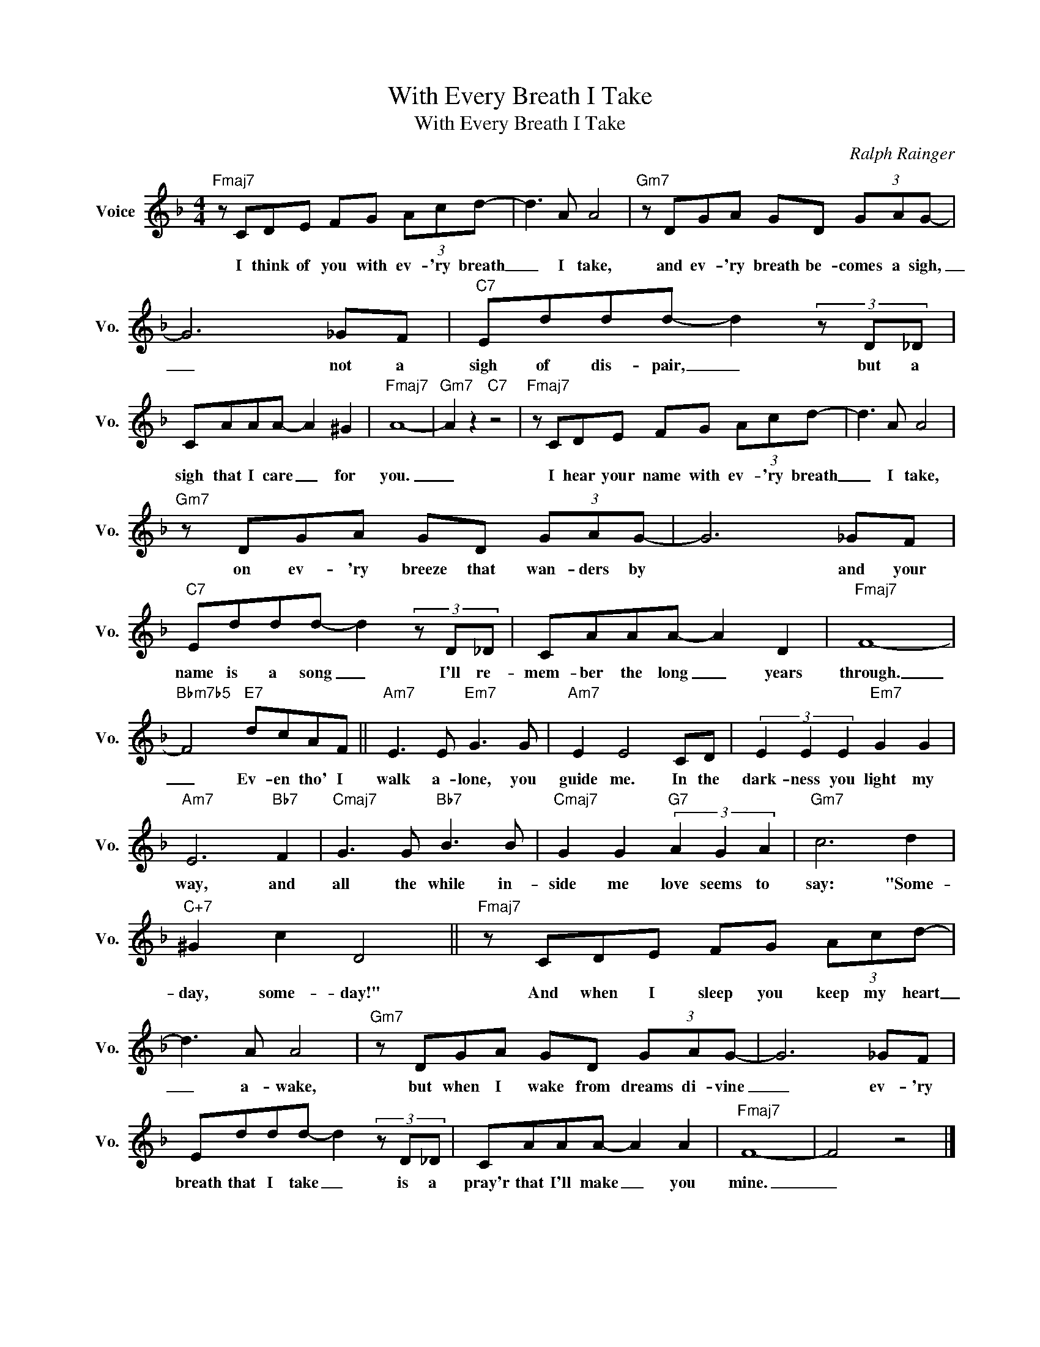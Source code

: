 X:1
T:With Every Breath I Take
T:With Every Breath I Take 
C:Ralph Rainger
Z:All Rights Reserved
L:1/8
M:4/4
K:F
V:1 treble nm="Voice" snm="Vo."
%%MIDI program 52
V:1
"Fmaj7" z CDE FG (3Acd- | d3 A A4 |"Gm7" z DGA GD (3GAG- | G6 _GF |"C7" Eddd- d2 (3z D_D | %5
w: I think of you with ev- 'ry breath|_ I take,|and ev- 'ry breath be- comes a sigh,|_ not a|sigh of dis- pair, _ but a|
 CAAA- A2 ^G2 |"Fmaj7" A8- |"Gm7" A2 z2"C7" z4 |"Fmaj7" z CDE FG (3Acd- | d3 A A4 | %10
w: sigh that I care _ for|you.|_|I hear your name with ev- 'ry breath|_ I take,|
"Gm7" z DGA GD (3GAG- | G6 _GF |"C7" Eddd- d2 (3z D_D | CAAA- A2 D2 |"Fmaj7" F8- | %15
w: on ev- 'ry breeze that wan- ders by|* and your|name is a song _ I'll re-|mem- ber the long _ years|through.|
"Bbm7b5" F4"E7" dcAF ||"Am7" E3 E"Em7" G3 G |"Am7" E2 E4 CD | (3E2 E2 E2"Em7" G2 G2 | %19
w: _ Ev- en tho' I|walk a- lone, you|guide me. In the|dark- ness you light my|
"Am7" E6"Bb7" F2 |"Cmaj7" G3 G"Bb7" B3 B |"Cmaj7" G2 G2"G7" (3A2 G2 A2 |"Gm7" c6 d2 | %23
w: way, and|all the while in-|side me love seems to|say: "Some-|
"C+7" ^G2 c2 D4 ||"Fmaj7" z CDE FG (3Acd- | d3 A A4 |"Gm7" z DGA GD (3GAG- | G6 _GF | %28
w: day, some- day!"|And when I sleep you keep my heart|_ a- wake,|but when I wake from dreams di- vine|_ ev- 'ry|
 Eddd- d2 (3z D_D | CAAA- A2 A2 |"Fmaj7" F8- | F4 z4 |] %32
w: breath that I take _ is a|pray'r that I'll make _ you|mine.|_|

